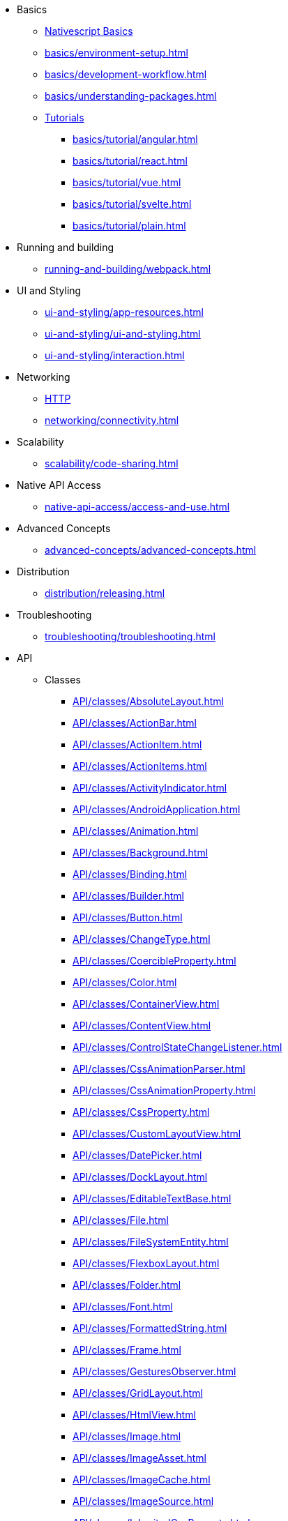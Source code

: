 * Basics
** xref:basics/index.adoc[Nativescript Basics]
** xref:basics/environment-setup.adoc[]
** xref:basics/development-workflow.adoc[]
** xref:basics/understanding-packages.adoc[]
** xref:basics/tutorial/index.adoc[Tutorials]
*** xref:basics/tutorial/angular.adoc[]
*** xref:basics/tutorial/react.adoc[]
*** xref:basics/tutorial/vue.adoc[]
*** xref:basics/tutorial/svelte.adoc[]
*** xref:basics/tutorial/plain.adoc[]

* Running and building
** xref:running-and-building/webpack.adoc[]

* UI and Styling
** xref:ui-and-styling/app-resources.adoc[]
** xref:ui-and-styling/ui-and-styling.adoc[]
** xref:ui-and-styling/interaction.adoc[]

* Networking
** xref:networking/http.adoc[HTTP]
** xref:networking/connectivity.adoc[]

* Scalability
** xref:scalability/code-sharing.adoc[]

* Native API Access
** xref:native-api-access/access-and-use.adoc[]

* Advanced Concepts
** xref:advanced-concepts/advanced-concepts.adoc[]

* Distribution
** xref:distribution/releasing.adoc[]

* Troubleshooting
** xref:troubleshooting/troubleshooting.adoc[]

* API
** Classes
*** xref:API/classes/AbsoluteLayout.adoc[]
*** xref:API/classes/ActionBar.adoc[]
*** xref:API/classes/ActionItem.adoc[]
*** xref:API/classes/ActionItems.adoc[]
*** xref:API/classes/ActivityIndicator.adoc[]
*** xref:API/classes/AndroidApplication.adoc[]
*** xref:API/classes/Animation.adoc[]
*** xref:API/classes/Background.adoc[]
*** xref:API/classes/Binding.adoc[]
*** xref:API/classes/Builder.adoc[]
*** xref:API/classes/Button.adoc[]
*** xref:API/classes/ChangeType.adoc[]
*** xref:API/classes/CoercibleProperty.adoc[]
*** xref:API/classes/Color.adoc[]
*** xref:API/classes/ContainerView.adoc[]
*** xref:API/classes/ContentView.adoc[]
*** xref:API/classes/ControlStateChangeListener.adoc[]
*** xref:API/classes/CssAnimationParser.adoc[]
*** xref:API/classes/CssAnimationProperty.adoc[]
*** xref:API/classes/CssProperty.adoc[]
*** xref:API/classes/CustomLayoutView.adoc[]
*** xref:API/classes/DatePicker.adoc[]
*** xref:API/classes/DockLayout.adoc[]
*** xref:API/classes/EditableTextBase.adoc[]
*** xref:API/classes/File.adoc[]
*** xref:API/classes/FileSystemEntity.adoc[]
*** xref:API/classes/FlexboxLayout.adoc[]
*** xref:API/classes/Folder.adoc[]
*** xref:API/classes/Font.adoc[]
*** xref:API/classes/FormattedString.adoc[]
*** xref:API/classes/Frame.adoc[]
*** xref:API/classes/GesturesObserver.adoc[]
*** xref:API/classes/GridLayout.adoc[]
*** xref:API/classes/HtmlView.adoc[]
*** xref:API/classes/Image.adoc[]
*** xref:API/classes/ImageAsset.adoc[]
*** xref:API/classes/ImageCache.adoc[]
*** xref:API/classes/ImageSource.adoc[]
*** xref:API/classes/InheritedCssProperty.adoc[]
*** xref:API/classes/InheritedProperty.adoc[]
*** xref:API/classes/iOSApplication.adoc[]
*** xref:API/classes/IOSHelper.UIAdaptivePresentationControllerDelegateImp[].adoc
*** xref:API/classes/IOSHelper.UILayoutViewController[].adoc
*** xref:API/classes/IOSHelper.UIPopoverPresentationControllerDelegateImp[].adoc
*** xref:API/classes/ItemSpec.adoc[]
*** xref:API/classes/KeyframeAnimation.adoc[]
*** xref:API/classes/KeyframeAnimationInfo.adoc[]
*** xref:API/classes/KeyframeDeclaration.adoc[]
*** xref:API/classes/KeyframeInfo.adoc[]
*** xref:API/classes/Label.adoc[]
*** xref:API/classes/LayoutBase.adoc[]
*** xref:API/classes/ListPicker.adoc[]
*** xref:API/classes/ListView.adoc[]
*** xref:API/classes/ModuleNameResolver.adoc[]
*** xref:API/classes/NavigationButton.adoc[]
*** xref:API/classes/Observable.adoc[]
*** xref:API/classes/ObservableArray.adoc[]
*** xref:API/classes/Page.adoc[]
*** xref:API/classes/PageBase.adoc[]
*** xref:API/classes/ParserEvent.adoc[]
*** xref:API/classes/ParserEventType.adoc[]
*** xref:API/classes/Placeholder.adoc[]
*** xref:API/classes/Progress.adoc[]
*** xref:API/classes/Property.adoc[]
*** xref:API/classes/ProxyViewContainer.adoc[]
*** xref:API/classes/Repeater.adoc[]
*** xref:API/classes/RootLayout.adoc[]
*** xref:API/classes/Screen.adoc[]
*** xref:API/classes/ScrollView.adoc[]
*** xref:API/classes/SearchBar.adoc[]
*** xref:API/classes/SegmentedBar.adoc[]
*** xref:API/classes/SegmentedBarItem.adoc[]
*** xref:API/classes/ShorthandProperty.adoc[]
*** xref:API/classes/Slider.adoc[]
*** xref:API/classes/Span.adoc[]
*** xref:API/classes/StackLayout.adoc[]
*** xref:API/classes/Style.adoc[]
*** xref:API/classes/Switch.adoc[]
*** xref:API/classes/TabView.adoc[]
*** xref:API/classes/TabViewItem.adoc[]
*** xref:API/classes/TextBase.adoc[]
*** xref:API/classes/TextField.adoc[]
*** xref:API/classes/TextView.adoc[]
*** xref:API/classes/TimePicker.adoc[]
*** xref:API/classes/TouchManager.adoc[]
*** xref:API/classes/Trace.DefaultErrorHandler[].adoc
*** xref:API/classes/Transition.adoc[]
*** xref:API/classes/View.adoc[]
*** xref:API/classes/ViewBase.adoc[]
*** xref:API/classes/ViewHelper.adoc[]
*** xref:API/classes/VirtualArray.adoc[]
*** xref:API/classes/WebView.adoc[]
*** xref:API/classes/WrapLayout.adoc[]
*** xref:API/classes/WrappedValue.adoc[]
*** xref:API/classes/XmlParser.adoc[]
